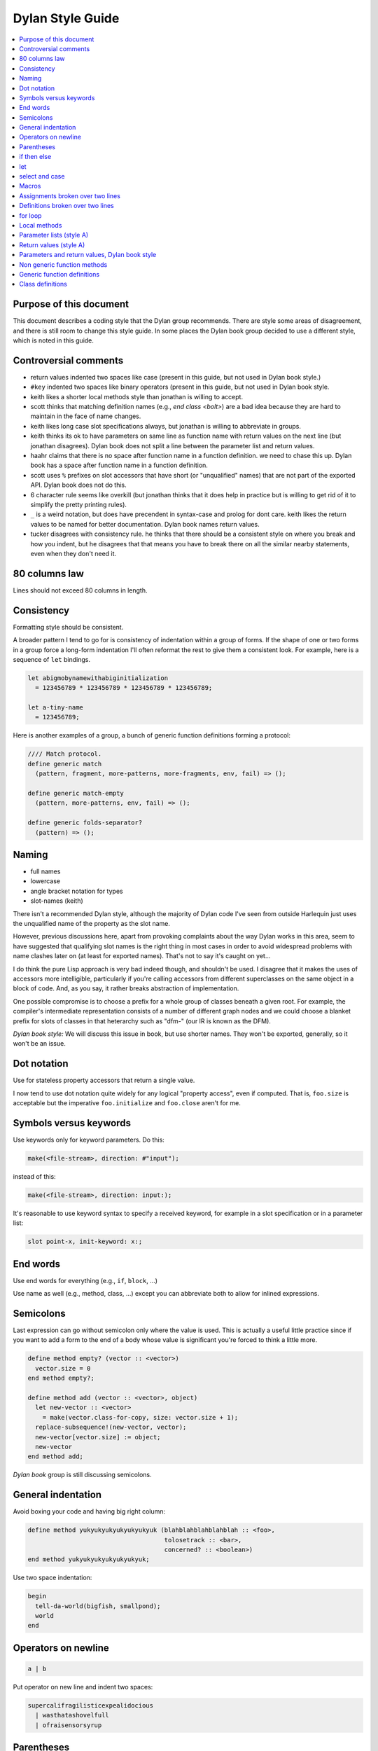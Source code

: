 *****************
Dylan Style Guide
*****************

.. contents::
   :depth: 1
   :local:
   :backlinks: none

Purpose of this document
========================

This document describes a coding style that the Dylan group recommends.
There are style some areas of disagreement, and there is still room to
change this style guide. In some places the Dylan book group decided to
use a different style, which is noted in this guide.

Controversial comments
======================

-  return values indented two spaces like case (present in this guide,
   but not used in Dylan book style.)
-  ``#key`` indented two spaces like binary operators (present in this
   guide, but not used in Dylan book style.
-  keith likes a shorter local methods style than jonathan is willing to
   accept.
-  scott thinks that matching definition names (e.g., *end class <bolt>*)
   are a bad idea because they are hard to maintain in the face of
   name changes.
-  keith likes long case slot specifications always, but jonathan is
   willing to abbreviate in groups.
-  keith thinks its ok to have parameters on same line as function name
   with return values on the next line (but jonathan disagrees). Dylan
   book does not split a line between the parameter list and return
   values.
-  haahr claims that there is no space after function name in a function
   definition. we need to chase this up. Dylan book has a space after
   function name in a function definition.
-  scott uses ``%`` prefixes on slot accessors that have short (or
   "unqualified" names) that are not part of the exported API. Dylan
   book does not do this.
-  6 character rule seems like overkill (but jonathan thinks that it
   does help in practice but is willing to get rid of it to simplify the
   pretty printing rules).
-  ``_`` is a weird notation, but does have precendent in syntax-case and
   prolog for dont care. keith likes the return values to be named for
   better documentation. Dylan book names return values.
-  tucker disagrees with consistency rule. he thinks that there should
   be a consistent style on where you break and how you indent, but he
   disagrees that that means you have to break there on all the similar
   nearby statements, even when they don't need it.

80 columns law
==============

Lines should not exceed 80 columns in length.

Consistency
===========

Formatting style should be consistent.

A broader pattern I tend to go for is consistency of indentation within
a group of forms. If the shape of one or two forms in a group force a
long-form indentation I'll often reformat the rest to give them a
consistent look. For example, here is a sequence of ``let`` bindings.

.. code-block:: dylan

    let abigmobynamewithabiginitialization
      = 123456789 * 123456789 * 123456789 * 123456789;

    let a-tiny-name
      = 123456789;

Here is another examples of a group, a bunch of generic function
definitions forming a protocol:

.. code-block:: dylan

    //// Match protocol.
    define generic match
      (pattern, fragment, more-patterns, more-fragments, env, fail) => ();

    define generic match-empty
      (pattern, more-patterns, env, fail) => ();

    define generic folds-separator?
      (pattern) => ();

Naming
======

-  full names
-  lowercase
-  angle bracket notation for types
-  slot-names (keith)

There isn't a recommended Dylan style, although the majority of Dylan
code I've seen from outside Harlequin just uses the unqualified name of
the property as the slot name.

However, previous discussions here, apart from provoking complaints
about the way Dylan works in this area, seem to have suggested that
qualifying slot names is the right thing in most cases in order to avoid
widespread problems with name clashes later on (at least for exported
names). That's not to say it's caught on yet...

I do think the pure Lisp approach is very bad indeed though, and
shouldn't be used. I disagree that it makes the uses of accessors more
intelligible, particularly if you're calling accessors from different
superclasses on the same object in a block of code. And, as you say, it
rather breaks abstraction of implementation.

One possible compromise is to choose a prefix for a whole group of
classes beneath a given root. For example, the compiler's intermediate
representation consists of a number of different graph nodes and we
could choose a blanket prefix for slots of classes in that heterarchy
such as "dfm-" (our IR is known as the DFM).

*Dylan book style:* We will discuss this issue in book, but use shorter
names. They won't be exported, generally, so it won't be an issue.

Dot notation
============

Use for stateless property accessors that return a single value.

I now tend to use dot notation quite widely for any logical "property
access", even if computed. That is, ``foo.size`` is acceptable but the
imperative ``foo.initialize`` and ``foo.close`` aren't for me.

Symbols versus keywords
=======================

Use keywords only for keyword parameters. Do this:

.. code-block:: dylan

    make(<file-stream>, direction: #"input");

instead of this:

.. code-block:: dylan

    make(<file-stream>, direction: input:);

It's reasonable to use keyword syntax to specify a received keyword, for
example in a slot specification or in a parameter list:

.. code-block:: dylan

    slot point-x, init-keyword: x:;

End words
=========

Use end words for everything (e.g., ``if``, ``block``, ...)

Use name as well (e.g., method, class, ...) except you can abbreviate
both to allow for inlined expressions.

Semicolons
==========

Last expression can go without semicolon only where the value is used.
This is actually a useful little practice since if you want to add a
form to the end of a body whose value is significant you're forced to
think a little more.

.. code-block:: dylan

    define method empty? (vector :: <vector>)
      vector.size = 0
    end method empty?;

    define method add (vector :: <vector>, object)
      let new-vector :: <vector>
        = make(vector.class-for-copy, size: vector.size + 1);
      replace-subsequence!(new-vector, vector);
      new-vector[vector.size] := object;
      new-vector
    end method add;

*Dylan book* group is still discussing semicolons.

General indentation
===================

Avoid boxing your code and having big right column:

.. code-block:: dylan

    define method yukyukyukyukyukyukyuk (blahblahblahblahblah :: <foo>,
                                         tolosetrack :: <bar>,
                                         concerned? :: <boolean>)
    end method yukyukyukyukyukyukyuk;

Use two space indentation:

.. code-block:: dylan

    begin
      tell-da-world(bigfish, smallpond);
      world
    end

Operators on newline
====================

.. code-block:: dylan

    a | b

Put operator on new line and indent two spaces:

.. code-block:: dylan

    supercalifragilisticexpealidocious
      | wasthatashovelfull
      | ofraisensorsyrup

Parentheses
===========

Indent past parenthesis + operator rule:

.. code-block:: dylan

    (x + y + z
       + a + b + c)

Calls
-----

Usual is on same line with arguments single spaced and no space between
the function and its argument list:

.. code-block:: dylan

    funkie(a, b, c);

    longfunkiefunctionnamesuperfraligistic(a, b, c);

Function name up to 6 characters keep parens on same line:

.. code-block:: dylan

    values(0,
           sequence.size,
           sequence-next-state,
           sequence-finished-state?,
           sequence-current-key,
           stretchy-vector-current-element,
           stretchy-vector-current-element-setter,
           identity-copy-state)

Function name more than 6 characters break to newline:

.. code-block:: dylan

    redirect-computations!
      (old-c, new-c, previous-computations, next-computations);

More arguments:

.. code-block:: dylan

    redirect-computations!
      (old-c, new-c, previous-computations, next-computations,
       areallylongidthatrequireswrappingtheargs);

if then else
============

General case:

.. code-block:: dylan

    if (expr)
      then statements ...
    else
      else statements ...
    end if;

Abbreviated use:

.. code-block:: dylan

    if (expr) x else y end;

let
===

Same indentation level:

.. code-block:: dylan

    let x = xxxxx;
    let y = yyyyy;
    inc!(x, z);
    let z = f!(x, y);
    z + z;

Big names and initialization:

.. code-block:: dylan

    let superfragilisticespealidoscious
      = someexpressionthatclearlydoesnotfitabove;

select and case
===============

The aligned ``=>``'s help make the cases stand out:

.. code-block:: dylan

    case
      count > 0 & test(item, target)
        => grovel(count - 1, src-index + 1, dst-index);
      otherwise
        => vector[dst-index] := item;
           grovel(count, src-index + 1, dst-index + 1)
    end case;

Abbreviated use:

.. code-block:: dylan

    case
      *blue?*   => 2;
      *yellow?* => 3;
    end case;

Long expression:

.. code-block:: dylan

    select
        (supercalifragilisticexbealidocious
           + someexpressionthatclearlydoesnotfitabove)
      1 => 2;
      2 => 3;
    end select;

Macros
======

.. code-block:: dylan

    define macro collecting
      { collecting () ?body end }
        => { collecting (_collector)
               ?body;
               collected(_collector)
             end }
      { collecting (as ?expression) ?body end }
        => { collecting (_collector as ?expression)
               ?body;
               collected(_collector)
             end }
      { collecting (?vars) ?body end }
        => { ?vars;
             ?body }
    vars:
      { ?var, ... }
        => { ?var; ... }
      { }
        => { }
    end macro;

Assignments broken over two lines
=================================

.. code-block:: dylan

    superfragilisticespealidoscious
      := somereallylongexpressionthatdoesnotfitabove;

Definitions broken over two lines
=================================

.. code-block:: dylan

    define variable lilgirlscryalldatime
      = bigboysdontcry;

for loop
========

.. code-block:: dylan

    for (elementincollectionnumberone in collection1,
         elementincollectionnumbertwo in collection2)
      ...
    end for

Abbreviated use:

.. code-block:: dylan

    for (f in foo, b in bar)
      ...
    end for

Local methods
=============

.. code-block:: dylan

    method (y)
      local method strip (x)
              ...
            end method strip,
            method chars (x)
              ...
            end method chars;
      strip(chars(y))
    end method;

Tight for space:

.. code-block:: dylan

    method (y)
      local
        method strip (x)
          ...
        end method strip,
        method chars (x)
          ...
        end method chars;
      strip(chars(y))
    end method;

Abbreviated use:

.. code-block:: dylan

    method (y)
      local strip (x) ... end,
            chars (x) ... end;
      strip(chars(y))
    end method;

A single recursive method:

.. code-block:: dylan

    method (y)
      local stripchars (x)
          ...
      end;
      stripchars(y)
    end method;

Parameter lists (style A)
=========================

The *Dylan book style* differs for parameters lists and return values.
See `Parameters and return values, Dylan book style`_.

Right after function name:

.. code-block:: dylan

    define method vector (#rest rest)
      rest
    end method vector;

Indentation, style A:

.. code-block:: dylan

    define method union
        (seq-1 :: <sequence>, seq-2 :: <sequence>, #key test = \==)
      remove-duplicates(concatenate(seq-1, seq-2), test: test)
    end method union;

    define method f01234567890123456789
        (a0123456789, b0123456789, c0123456789, d0123456789,
         e0123456789, f0123456789, g0123456789)
      body-starts-here
    end method f01234567890123456789;

Optional parameters: Use the same aesthetic applied to indenting binary
operators continued across lines, indent # names as follows:

.. code-block:: dylan

    define method print
        (object :: <multiple-value-combination>,
          #key stream = *standard-output*, verbose?)
      ...
    end method print;

Return values (style A)
=======================

The *Dylan book style* differs for parameters lists and return values.
See `Parameters and return values, Dylan book style`_.

No semicolon

Parenthesis notation.

If both parameter list and return values fit on the first line:

.. code-block:: dylan

    define method past? (time :: <offset>) => (result :: <boolean>)
      time.total-seconds < 0;
    end method past?;

If parameter list and return values do not both fit on the first line:

.. code-block:: dylan

    define method element-setter
        (new-value, list :: <list>, key :: <small-integer>) => (new-value)
    end method element-setter;

If parameter list and return values do not both fit on the same line:

.. code-block:: dylan

    define method decode-total-seconds
        (time :: <time-of-day>)
          => (hour :: <integer>, min :: <integer>, sec :: <integer>)
      decode-total-seconds(time.total-seconds);
    end method decode-total-seconds;

    define method convert-expressions
        (env :: <environment>, argument-forms)
          => (first :: <computation>, last :: <computation>, temporaries)
    end method convert-expressions;

Optional parameters split across a line:

.. code-block:: dylan

    define method fill!
        (sequence :: <mutable-sequence>, value :: <object>,
           #key start: first = 0, end: last)
             => (sequence :: <mutable-sequence>)
    end method fill!;

Complicated cases

The following is preferred:

.. code-block:: dylan

    define method \<
        (a :: <double-float>, b :: <ratio>) => (res :: <boolean>)
      a < as(<double-float>, b)
    end method \<;

Over this:

.. code-block:: dylan

    define method \< (a :: <double-float>, b :: <ratio>)
        => (res :: <boolean>)
      a < as(<double-float>, b)
    end method \<;

Use other return value name to convey more meaning if possible.

.. code-block:: dylan

    define method reverse! (list :: <list>) => (list :: <list>)
      ...
    end method reverse!;

    define generic munge (list :: <list>) => (new-list :: <list>);

    define generic munge! (list :: <list>) => (list :: <list>);

Use ``_`` for poetry impaired or where the function name corresponds
exactly to the return value name

.. code-block:: dylan

    define method first (s :: <sequence>, #rest keys, #key default) => (_)
      ...
    end method first;

Parameters and return values, Dylan book style
==============================================

The Dylan book style diverges on indentation of parameter lists and
return values.

Parameter lists, Dylan book style
---------------------------------

Right after function name:

.. code-block:: dylan

    define method vector (#rest rest)
      rest
    end method vector;

Indentation, style A:

.. code-block:: dylan

    define method union
        (seq-1 :: <sequence>, seq-2 :: <sequence>, #key test = \==)
      remove-duplicates(concatenate(seq-1, seq-2), test: test)
    end method union;

    define method f01234567890123456789
        (a0123456789, b0123456789, c0123456789, d0123456789,
         e0123456789, f0123456789, g0123456789)
      body-starts-here
    end method f01234567890123456789;

Optional parameters: Treat as a stacked list.

.. code-block:: dylan

    define method print
        (object :: <multiple-value-combination>,
         #key stream = *standard-output*, verbose?)
      ...
    end method print;

Return values, Dylan book style
-------------------------------

No semicolon

Parenthesis notation.

If both parameter list and return values fit on the first line:

.. code-block:: dylan

    define method past? (time :: <offset>) => (result :: <boolean>)
      time.total-seconds < 0;
    end method past?;

If parameter list and return values do not both fit on the first line:

.. code-block:: dylan

    define method element-setter
      (new-value, list :: <list>, key :: <small-integer>) => (new-value)
    end method element-setter;

If parameter list and return values do not both fit on the same line:

.. code-block:: dylan

    define method decode-total-seconds
        (time :: <time-of-day>)
     => (hour :: <integer>, min :: <integer>, sec :: <integer>)
      decode-total-seconds(time.total-seconds);
    end method decode-total-seconds;

    define method convert-expressions
        (env :: <environment>, argument-forms)
      => (first :: <computation>, last :: <computation>, temporaries)
    end method convert-expressions;

Optional parameters split across a line:

.. code-block:: dylan

    define method fill!
        (sequence :: <mutable-sequence>, value :: <object>,
         #key start: first = 0, end: last)
      => (sequence :: <mutable-sequence>)
    end method fill!;

Complicated cases

The following is preferred:

.. code-block:: dylan

    define method \<
        (a :: <double-float>, b :: <ratio>) => (res :: <boolean>)
      a < as(<double-float>, b)
    end method \<;

Over this, which we do not do in the book:

.. code-block:: dylan

    define method \< (a :: <double-float>, b :: <ratio>)
        => (res :: <boolean>)
      a < as(<double-float>, b)
    end method \<;

Use other return value name to convey more meaning if possible.

.. code-block:: dylan

    define method reverse! (list :: <list>) => (list :: <list>)
      ...
    end method reverse!;

    define generic munge (list :: <list>) => (new-list :: <list>);

    define generic munge! (list :: <list>) => (list :: <list>);

In the Dylan book, we do not use ``_`` for poetry impaired or where
the function name corresponds exactly to the return value name

Non generic function methods
============================

.. code-block:: dylan

    define constant curry
      = method (...) => (...)
      ...
    end method curry;

Abbreviated use:

.. code-block:: dylan

    define constant make-region-union = method (#rest regions)
      make(<region-union>, regions: concatenate-as(<vector>, regions))
    end method make-region-union;

Generic function definitions
============================

.. code-block:: dylan

    define open generic choose
      (pred :: <function>, seq :: <sequence>) => (elts :: <sequence>);

    define open generic choose-by
      (pred :: <function>, test-seq :: <sequence>, val-seq :: sequence>)
     => ( _ :: <sequence>);

Class definitions
=================

Lots of direct superclasses:

.. code-block:: dylan

    define class <z>
      (<a>, <b>, <c>)
      ...
    end class <z>;

Long slot initializations:

.. code-block:: dylan

    define class <entry-state> (<temporary>)
      slot name, init-keyword: name:;
      slot me-block, init-keyword: block:;
      slot exits :: <stretchy-vector>,
        init-function: curry(make, <stretchy-vector>),
        init-keyword: exits:;
    end class;

Or even better:

.. code-block:: dylan

    define class <entry-state> (<temporary>)
      slot name, init-keyword: name:;
      slot me-block, init-keyword: block:;
      slot exits :: <stretchy-vector> = make(<stretchy-vector>),
        init-keyword: exits:;
    end class;

